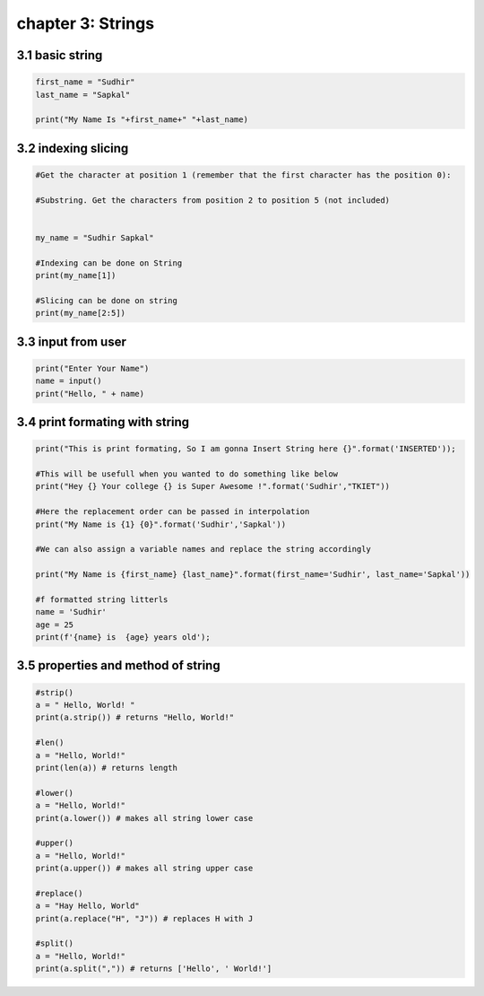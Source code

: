chapter 3: Strings
=====================================


3.1 basic string
----------------------------


.. code-block:: python

    first_name = "Sudhir"
    last_name = "Sapkal"

    print("My Name Is "+first_name+" "+last_name)


3.2 indexing slicing
----------------------------


.. code-block:: python

    #Get the character at position 1 (remember that the first character has the position 0):

    #Substring. Get the characters from position 2 to position 5 (not included)


    my_name = "Sudhir Sapkal"

    #Indexing can be done on String
    print(my_name[1])

    #Slicing can be done on string
    print(my_name[2:5])



3.3 input from user
----------------------------


.. code-block:: python

    print("Enter Your Name")
    name = input()
    print("Hello, " + name)

3.4 print formating with string
----------------------------------


.. code-block:: python

    print("This is print formating, So I am gonna Insert String here {}".format('INSERTED'));

    #This will be usefull when you wanted to do something like below
    print("Hey {} Your college {} is Super Awesome !".format('Sudhir',"TKIET"))

    #Here the replacement order can be passed in interpolation
    print("My Name is {1} {0}".format('Sudhir','Sapkal'))

    #We can also assign a variable names and replace the string accordingly

    print("My Name is {first_name} {last_name}".format(first_name='Sudhir', last_name='Sapkal'))

    #f formatted string litterls
    name = 'Sudhir'
    age = 25
    print(f'{name} is  {age} years old');



3.5 properties and method of string
----------------------------------------


.. code-block:: python

    #strip()
    a = " Hello, World! "
    print(a.strip()) # returns "Hello, World!"

    #len()
    a = "Hello, World!"
    print(len(a)) # returns length

    #lower()
    a = "Hello, World!"
    print(a.lower()) # makes all string lower case

    #upper()
    a = "Hello, World!"
    print(a.upper()) # makes all string upper case

    #replace()
    a = "Hay Hello, World"
    print(a.replace("H", "J")) # replaces H with J

    #split()
    a = "Hello, World!"
    print(a.split(",")) # returns ['Hello', ' World!']
